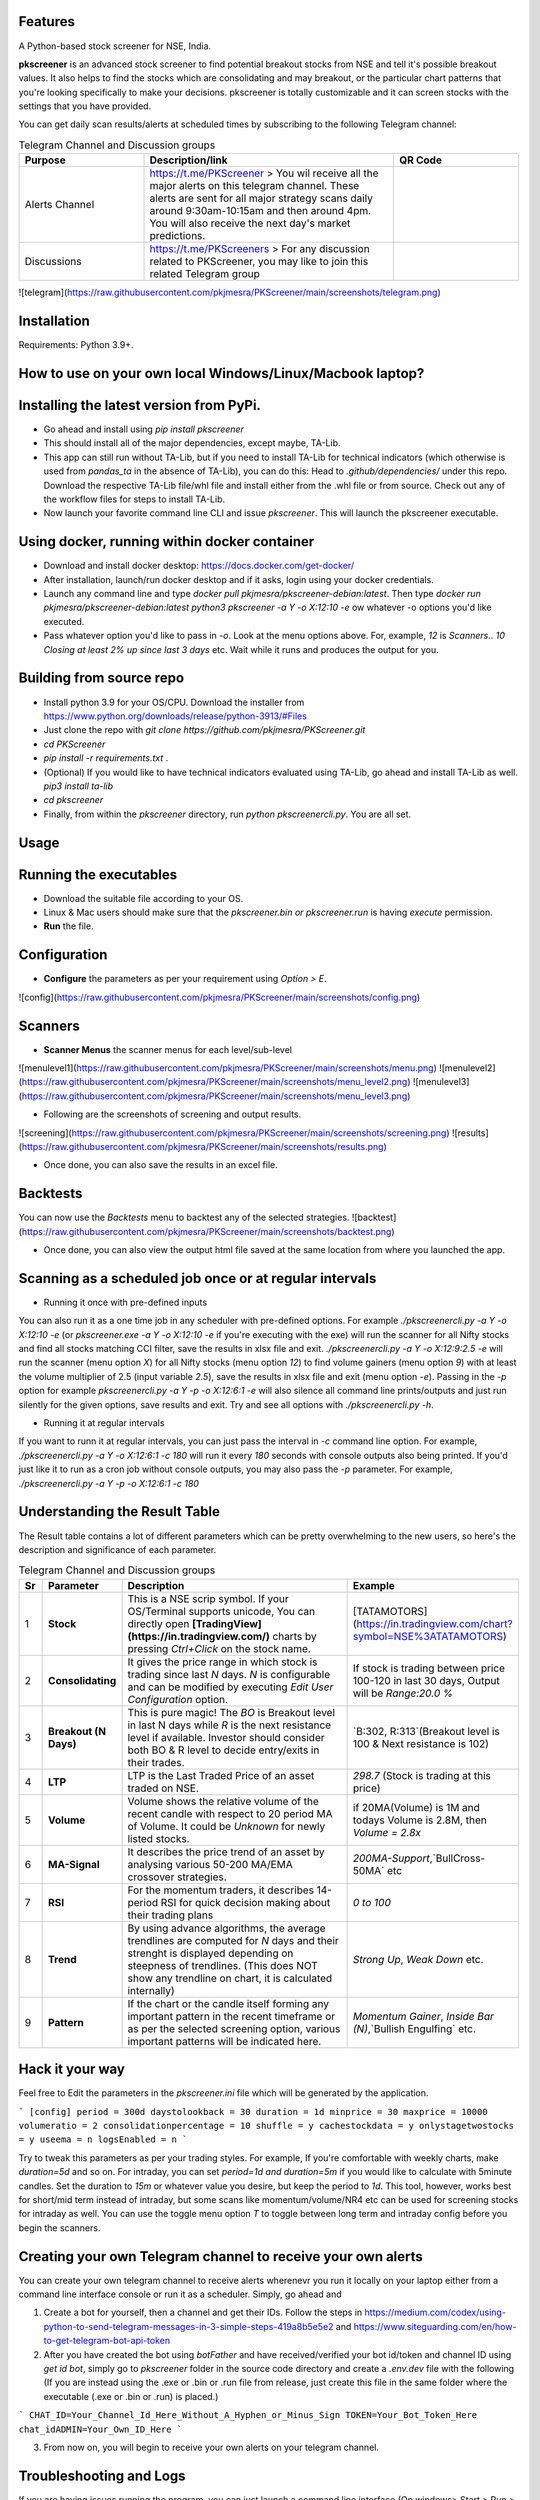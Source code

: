 Features
--------

A Python-based stock screener for NSE, India.

**pkscreener** is an advanced stock screener to find potential breakout stocks from NSE and tell it's possible breakout values. It also helps to find the stocks which are consolidating and may breakout, or the particular chart patterns that you're looking specifically to make your decisions.
pkscreener is totally customizable and it can screen stocks with the settings that you have provided.

You can get daily scan results/alerts at scheduled times by subscribing to the following Telegram channel:

.. list-table:: Telegram Channel and Discussion groups
   :widths: 25 50 25
   :header-rows: 1

   * - Purpose
     - Description/link
     - QR Code
   * - Alerts Channel
     - https://t.me/PKScreener > You wil receive all the major alerts on this telegram channel. These alerts are sent for all major strategy scans daily around 9:30am-10:15am and then around 4pm. You will also receive the next day's market predictions.
     - .. image:: https://raw.githubusercontent.com/pkjmesra/PKScreener/main/screenshots/Telegram_Channel_Prod.jpg
         :width: 100%
         :alt: Telegram Channel
   * - Discussions
     - https://t.me/PKScreeners > For any discussion related to PKScreener, you may like to join this related Telegram group
     - .. image:: https://raw.githubusercontent.com/pkjmesra/PKScreener/main/screenshots/PKScreeners_Group.jpg
         :width: 100%
         :alt: Telegram Group

![telegram](https://raw.githubusercontent.com/pkjmesra/PKScreener/main/screenshots/telegram.png)

Installation
------------
Requirements: Python 3.9+.

How to use on your own local Windows/Linux/Macbook laptop?
----------------------------------------------------------
Installing the latest version from PyPi.
----------------------------------------
* Go ahead and install using `pip install pkscreener`
* This should install all of the major dependencies, except maybe, TA-Lib. 
* This app can still run without TA-Lib, but if you need to install TA-Lib for technical indicators (which otherwise is used from `pandas_ta` in the absence of TA-Lib), you can do this: Head to `.github/dependencies/` under this repo. Download the respective TA-Lib file/whl file and install either from the .whl file or from source. Check out any of the workflow files for steps to install TA-Lib.
* Now launch your favorite command line CLI and issue `pkscreener`. This will launch the pkscreener executable.

Using docker, running within docker container
----------------------------------------------
* Download and install docker desktop: https://docs.docker.com/get-docker/
* After installation, launch/run docker desktop and if it asks, login using your docker credentials.
* Launch any command line and type `docker pull pkjmesra/pkscreener-debian:latest`. Then type `docker run pkjmesra/pkscreener-debian:latest python3 pkscreener -a Y -o X:12:10 -e` ow whatever -o options you'd like executed.
* Pass whatever option you'd like to pass in `-o`. Look at the menu options above. For, example, `12` is `Scanners.`. `10` `Closing at least 2% up since last 3 days` etc. Wait while it runs and produces the output for you.

Building from source repo
-------------------------
* Install python 3.9 for your OS/CPU. Download the installer from https://www.python.org/downloads/release/python-3913/#Files
* Just clone the repo with `git clone https://github.com/pkjmesra/PKScreener.git`
* `cd PKScreener`
* `pip install -r requirements.txt` .
* (Optional) If you would like to have technical indicators evaluated using TA-Lib, go ahead and install TA-Lib as well. `pip3 install ta-lib`
* `cd pkscreener`
* Finally, from within the `pkscreener` directory, run `python pkscreenercli.py`. You are all set.


Usage
-----
Running the executables
-----------------------
* Download the suitable file according to your OS.
* Linux & Mac users should make sure that the `pkscreener.bin or pkscreener.run` is having `execute` permission.
* **Run** the file.

Configuration
-------------
* **Configure** the parameters as per your requirement using `Option > E`.

![config](https://raw.githubusercontent.com/pkjmesra/PKScreener/main/screenshots/config.png)

Scanners
--------
* **Scanner Menus** the scanner menus for each level/sub-level

![menulevel1](https://raw.githubusercontent.com/pkjmesra/PKScreener/main/screenshots/menu.png)
![menulevel2](https://raw.githubusercontent.com/pkjmesra/PKScreener/main/screenshots/menu_level2.png)
![menulevel3](https://raw.githubusercontent.com/pkjmesra/PKScreener/main/screenshots/menu_level3.png)


* Following are the screenshots of screening and output results.

![screening](https://raw.githubusercontent.com/pkjmesra/PKScreener/main/screenshots/screening.png)
![results](https://raw.githubusercontent.com/pkjmesra/PKScreener/main/screenshots/results.png)

* Once done, you can also save the results in an excel file.

Backtests
---------
You can now use the *Backtests* menu to backtest any of the selected strategies.
![backtest](https://raw.githubusercontent.com/pkjmesra/PKScreener/main/screenshots/backtest.png)

* Once done, you can also view the output html file saved at the same location from where you launched the app.

Scanning as a scheduled job once or at regular intervals
--------------------------------------------------------
* Running it once with pre-defined inputs

You can also run it as a one time job in any scheduler with pre-defined options. For example `./pkscreenercli.py -a Y -o X:12:10 -e` (or `pkscreener.exe -a Y -o X:12:10 -e` if you're executing with the exe) will run the scanner for all Nifty stocks and find all stocks matching CCI filter, save the results in xlsx file and exit. `./pkscreenercli.py -a Y -o X:12:9:2.5 -e` will run the scanner (menu option `X`) for all Nifty stocks (menu option `12`) to find volume gainers (menu option `9`) with at least the volume multiplier of 2.5 (input variable `2.5`), save the results in xlsx file and exit (menu option `-e`). Passing in the `-p` option for example `pkscreenercli.py -a Y -p -o X:12:6:1 -e` will also silence all command line prints/outputs and just run silently for the given options, save results and exit. Try and see all options with `./pkscreenercli.py -h`.

* Running it at regular intervals

If you want to runn it at regular intervals, you can just pass the interval in `-c` command line option. For example, `./pkscreenercli.py -a Y -o X:12:6:1 -c 180` will run it every `180` seconds with console outputs also being printed. If you'd just like it to run as a cron job without console outputs, you may also pass the `-p` parameter. For example, `./pkscreenercli.py -a Y -p -o X:12:6:1 -c 180`

Understanding the Result Table
------------------------------
The Result table contains a lot of different parameters which can be pretty overwhelming to the new users, so here's the description and significance of each parameter.

.. list-table:: Telegram Channel and Discussion groups
   :widths: 5 15 65 15
   :header-rows: 1

   * - Sr
     - Parameter
     - Description
     - Example
   * - 1
     - **Stock**
     - This is a NSE scrip symbol. If your OS/Terminal supports unicode, You can directly open **[TradingView](https://in.tradingview.com/)** charts by pressing `Ctrl+Click` on the stock name.
     - [TATAMOTORS](https://in.tradingview.com/chart?symbol=NSE%3ATATAMOTORS)
   * - 2
     - **Consolidating**
     - It gives the price range in which stock is trading since last `N` days. `N` is configurable and can be modified by executing `Edit User Configuration` option.
     - If stock is trading between price 100-120 in last 30 days, Output will be `Range:20.0 %`
   * - 3
     - **Breakout (N Days)**
     - This is pure magic! The `BO` is Breakout level in last N days while `R` is the next resistance level if available. Investor should consider both BO & R level to decide entry/exits in their trades.
     - `B:302, R:313`(Breakout level is 100 & Next resistance is 102)
   * - 4
     - **LTP**
     - LTP is the Last Traded Price of an asset traded on NSE.
     - `298.7` (Stock is trading at this price)
   * - 5
     - **Volume**
     - Volume shows the relative volume of the recent candle with respect to 20 period MA of Volume. It could be `Unknown` for newly listed stocks.
     - if 20MA(Volume) is 1M and todays Volume is 2.8M, then `Volume = 2.8x`
   * - 6
     - **MA-Signal**
     - It describes the price trend of an asset by analysing various 50-200 MA/EMA crossover strategies.
     - `200MA-Support`,`BullCross-50MA` etc
   * - 7
     - **RSI**
     - For the momentum traders, it describes 14-period RSI for quick decision making about their trading plans
     - `0 to 100`
   * - 8
     - **Trend**
     - By using advance algorithms, the average trendlines are computed for `N` days and their strenght is displayed depending on steepness of trendlines. (This does NOT show any trendline on chart, it is calculated internally)
     - `Strong Up`, `Weak Down` etc.
   * - 9
     - **Pattern**
     - If the chart or the candle itself forming any important pattern in the recent timeframe or as per the selected screening option, various important patterns will be indicated here.
     - `Momentum Gainer`, `Inside Bar (N)`,`Bullish Engulfing` etc.

Hack it your way
----------------
Feel free to Edit the parameters in the `pkscreener.ini` file which will be generated by the application.

```
[config]
period = 300d
daystolookback = 30
duration = 1d
minprice = 30
maxprice = 10000
volumeratio = 2
consolidationpercentage = 10
shuffle = y
cachestockdata = y
onlystagetwostocks = y
useema = n
logsEnabled = n
```

Try to tweak this parameters as per your trading styles. For example, If you're comfortable with weekly charts, make `duration=5d` and so on. For intraday, you can set `period=1d and duration=5m` if you would like to calculate with 5minute candles. Set the duration to `15m` or whatever value you desire, but keep the period to `1d`. This tool, however, works best for short/mid term instead of intraday, but some scans like momentum/volume/NR4 etc can be used for screening stocks for intraday as well. You can use the toggle menu option `T` to toggle between long term and intraday config before you begin the scanners.

Creating your own Telegram channel to receive your own alerts
-------------------------------------------------------------

You can create your own telegram channel to receive alerts wherenevr you run it locally on your laptop either from a command line interface console or run it as a scheduler. Simply, go ahead and 

1. Create a bot for yourself, then a channel and get their IDs. Follow the steps in https://medium.com/codex/using-python-to-send-telegram-messages-in-3-simple-steps-419a8b5e5e2 and https://www.siteguarding.com/en/how-to-get-telegram-bot-api-token
2. After you have created the bot using `botFather` and have received/verified your bot id/token and channel ID using `get id bot`, simply go to `pkscreener` folder in the source code directory and create a `.env.dev` file with the following (If you are instead using the .exe or .bin or .run file from release, just create this file in the same folder where the executable (.exe or .bin or .run) is placed.)

```
CHAT_ID=Your_Channel_Id_Here_Without_A_Hyphen_or_Minus_Sign
TOKEN=Your_Bot_Token_Here
chat_idADMIN=Your_Own_ID_Here
```

3. From now on, you will begin to receive your own alerts on your telegram channel.

Troubleshooting and Logs
------------------------

If you are having issues running the program, you can just launch a command line interface (On windows> Start > Run > cmd) and then launch PKScreener with a command line option of `-l`. For example, `python pkscreenercli.py -l`. This will show you the path where the program will save all the log outputs from this run. Copy that path and go ahead and run the application. Altenatively, you can just go ahead and modify the `logsEnabled` value to `y`, save & close it and then run `python pkscreenercli.py`.

After you have finished the run, go to that copied path, zip the contents of the file `pkscreener-logs.txt` and create an issue at https://github.com/pkjmesra/PKScreener/issues. Please do not forget to attach the log files in the issue.
